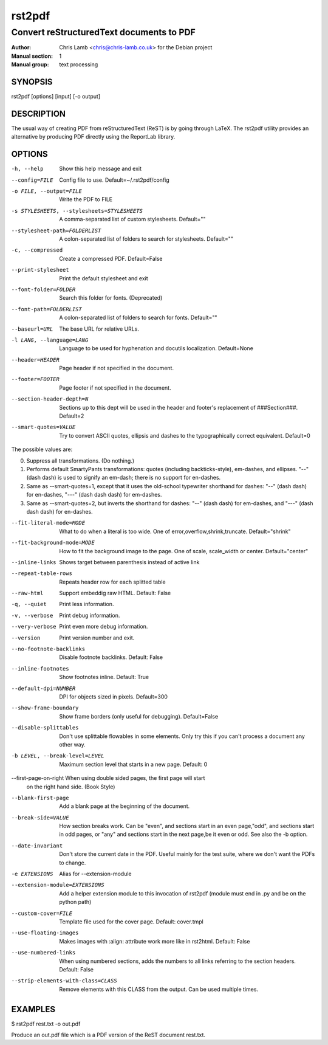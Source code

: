 =======
rst2pdf
=======

-----------------------------------------
Convert reStructuredText documents to PDF
-----------------------------------------

:Author: Chris Lamb <chris@chris-lamb.co.uk> for the Debian project
:Manual section: 1
:Manual group: text processing


SYNOPSIS
--------

rst2pdf [options] [input] [-o output]


DESCRIPTION
-----------

The usual way of creating PDF from reStructuredText (ReST) is by going through LaTeX.
The rst2pdf utility provides an alternative by producing PDF directly using the ReportLab
library.


OPTIONS
-------

-h, --help
                    Show this help message and exit

--config=FILE       Config file to use. Default=~/.rst2pdf/config

-o FILE, --output=FILE
                    Write the PDF to FILE

-s STYLESHEETS, --stylesheets=STYLESHEETS
                    A comma-separated list of custom stylesheets.
                    Default=""

--stylesheet-path=FOLDERLIST
                    A colon-separated list of folders to search for
                    stylesheets. Default=""

-c, --compressed
                    Create a compressed PDF. Default=False

--print-stylesheet
                    Print the default stylesheet and exit

--font-folder=FOLDER
                    Search this folder for fonts. (Deprecated)

--font-path=FOLDERLIST
                    A colon-separated list of folders to search for fonts.
                    Default=""

--baseurl=URL
                    The base URL for relative URLs.

-l LANG, --language=LANG
                    Language to be used for hyphenation and docutils localization.
                    Default=None

--header=HEADER
                    Page header if not specified in the document.

--footer=FOOTER
                    Page footer if not specified in the document.

--section-header-depth=N
                    Sections up to this dept will be used in the header
                    and footer's replacement of ###Section###. Default=2

--smart-quotes=VALUE  Try to convert ASCII quotes, ellipsis and dashes to
                      the typographically correct equivalent. Default=0

The possible values are:

0. Suppress all transformations. (Do nothing.)

1. Performs default SmartyPants transformations: quotes (including backticks-style), em-dashes, and ellipses. "--" (dash dash) is used to signify an em-dash; there is no support for en-dashes.

2. Same as --smart-quotes=1, except that it uses the old-school typewriter shorthand for dashes: "--" (dash dash) for en-dashes, "---" (dash dash dash) for em-dashes.

3. Same as --smart-quotes=2, but inverts the shorthand for dashes: "--" (dash dash) for em-dashes, and "---" (dash dash dash) for en-dashes.

--fit-literal-mode=MODE
                    What to do when a literal is too wide.
                    One of error,overflow,shrink,truncate.
                    Default="shrink"

--fit-background-mode=MODE
                        How to fit the background image to the page. One of
                        scale, scale_width or center. Default="center"

--inline-links
                    Shows target between parenthesis instead of active link


--repeat-table-rows
                    Repeats header row for each splitted table

--raw-html          Support embeddig raw HTML. Default: False

-q, --quiet
                    Print less information.

-v, --verbose
                    Print debug information.

--very-verbose
                    Print even more debug information.

--version
                    Print version number and exit.

--no-footnote-backlinks   Disable footnote backlinks. Default: False

--inline-footnotes    Show footnotes inline. Default: True

--default-dpi=NUMBER   DPI for objects sized in pixels. Default=300

--show-frame-boundary   Show frame borders (only useful for debugging).
                        Default=False

--disable-splittables
                        Don't use splittable flowables in some elements. Only
                        try this if you can't process a document any other
                        way.

-b LEVEL, --break-level=LEVEL
                    Maximum section level that starts in a new page. Default: 0

--first-page-on-right When using double sided pages, the first page will start
                      on the right hand side. (Book Style)

--blank-first-page    Add a blank page at the beginning of the document.

--break-side=VALUE    How section breaks work. Can be "even", and sections
                      start in an even page,"odd", and sections start in odd
                      pages, or "any" and sections start in the next page,be
                      it even or odd. See also the -b option.

--date-invariant      Don't store the current date in the PDF. Useful mainly
                      for the test suite, where we don't want the PDFs to
                      change.

-e EXTENSIONS         Alias for --extension-module

--extension-module=EXTENSIONS
                        Add a helper extension module to this invocation of
                        rst2pdf (module must end in .py and be on the python
                        path)

--custom-cover=FILE
                        Template file used for the cover page. Default:
                        cover.tmpl

--use-floating-images
                        Makes images with :align: attribute work more like in
                        rst2html. Default: False

--use-numbered-links  When using numbered sections, adds the numbers to all
                      links referring to the section headers. Default: False

--strip-elements-with-class=CLASS
                      Remove elements with this CLASS from the output. Can
                      be used multiple times.


EXAMPLES
--------

$ rst2pdf rest.txt -o out.pdf

Produce an out.pdf file which is a PDF version of the ReST document rest.txt.
